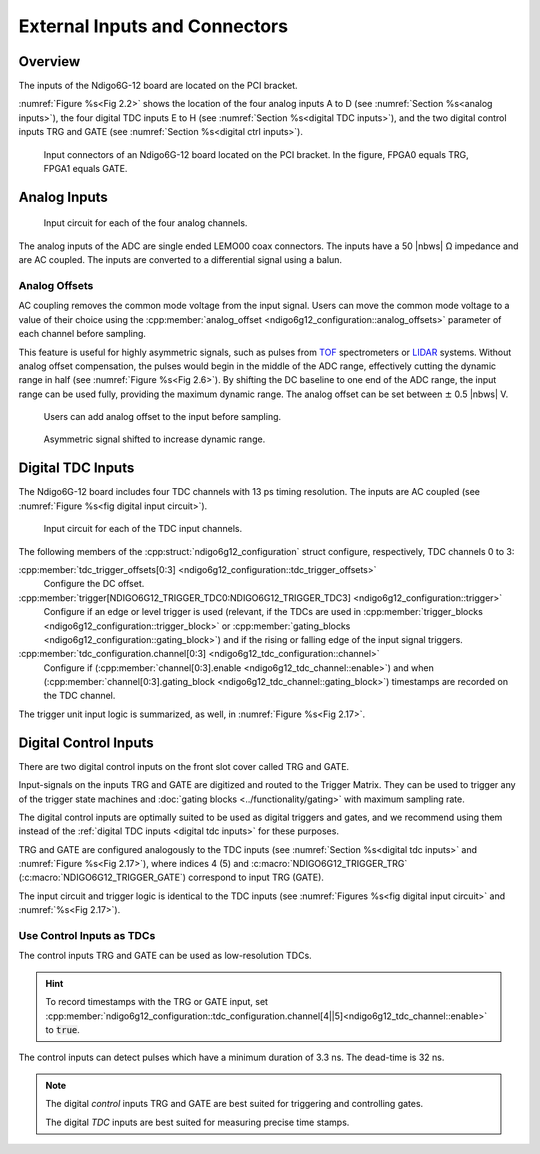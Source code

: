 External Inputs and Connectors
------------------------------

Overview
~~~~~~~~

The inputs of the Ndigo6G-12 board are located on the PCI bracket.

:numref:`Figure %s<Fig 2.2>` shows the location of the four analog inputs A to
D (see :numref:`Section %s<analog inputs>`), the four digital TDC inputs E to H
(see :numref:`Section %s<digital TDC inputs>`), and the two digital control
inputs TRG and GATE (see :numref:`Section %s<digital ctrl inputs>`).

.. _Fig 2.2:
.. figure:: ../figures/Ndigo6G_connections.png
    :width: 90%

    Input connectors of an Ndigo6G-12 board located on the PCI bracket. In the
    figure, FPGA0 equals TRG, FPGA1 equals GATE.


.. _analog inputs:

Analog Inputs
~~~~~~~~~~~~~

.. _Fig 2.4:
.. figure:: ../figures/InputCircuit.*
    :width: 70%

    Input circuit for each of the four analog channels.

The analog inputs of the ADC are single ended LEMO00 coax connectors.
The inputs have a 50 |nbws| Ω impedance and are AC coupled. The
inputs are converted to a differential signal using a balun.

.. _analog offsets:

Analog Offsets
^^^^^^^^^^^^^^
AC coupling removes the common mode voltage from the input signal. Users
can move the common mode voltage to a value of their choice using the
:cpp:member:`analog_offset <ndigo6g12_configuration::analog_offsets>`
parameter of each channel before sampling.

This feature is useful for highly asymmetric signals, such as pulses
from `TOF <https://www.cronologic.de/applications/tof-mass-spectrometry>`_
spectrometers or `LIDAR <https://www.cronologic.de/applications/lidar>`_
systems. Without analog offset
compensation, the pulses would begin in the middle of the ADC range,
effectively cutting the dynamic range in half
(see :numref:`Figure %s<Fig 2.6>`).
By shifting the DC baseline to one end of the ADC range, the input range
can be used fully, providing the maximum dynamic range. The analog offset
can be set between :math:`\pm` 0.5 |nbws| V.


.. _Fig 2.5:
.. figure:: ../figures/AnalogOffset_Sine.*

   Users can add analog offset to the input before sampling.

.. _Fig 2.6:
.. figure:: ../figures/AnalogOffset_Pulse.*

   Asymmetric signal shifted to increase dynamic range.


.. _digital tdc inputs:

Digital TDC Inputs
~~~~~~~~~~~~~~~~~~

The Ndigo6G-12 board includes four TDC channels with 13 ps timing resolution.
The inputs are AC coupled (see :numref:`Figure %s<fig digital input circuit>`).

.. _fig digital input circuit:
.. figure:: ../figures/InputCircuit_TDC.*

    Input circuit for each of the TDC input channels.

The following members of the :cpp:struct:`ndigo6g12_configuration` struct
configure, respectively, TDC channels 0 to 3:

:cpp:member:`tdc_trigger_offsets[0:3] <ndigo6g12_configuration::tdc_trigger_offsets>`
    Configure the DC offset.

:cpp:member:`trigger[NDIGO6G12_TRIGGER_TDC0:NDIGO6G12_TRIGGER_TDC3] <ndigo6g12_configuration::trigger>`
    Configure if an edge or level trigger is used (relevant, if the TDCs are used in
    :cpp:member:`trigger_blocks <ndigo6g12_configuration::trigger_block>` or
    :cpp:member:`gating_blocks <ndigo6g12_configuration::gating_block>`)
    and if the rising or falling edge of the input signal triggers.

:cpp:member:`tdc_configuration.channel[0:3] <ndigo6g12_tdc_configuration::channel>`
    Configure if
    (:cpp:member:`channel[0:3].enable <ndigo6g12_tdc_channel::enable>`)
    and when
    (:cpp:member:`channel[0:3].gating_block <ndigo6g12_tdc_channel::gating_block>`)
    timestamps are recorded on the TDC channel.

The trigger unit input logic is summarized, as well, in
:numref:`Figure %s<Fig 2.17>`.

.. _digital ctrl inputs:

Digital Control Inputs
~~~~~~~~~~~~~~~~~~~~~~
There are two digital control inputs on the front slot cover called
TRG and GATE.

Input-signals on the inputs TRG and GATE are digitized and routed to the 
Trigger Matrix. They can be used to trigger any of the trigger state machines 
and :doc:`gating blocks <../functionality/gating>` with maximum sampling rate.

The digital control inputs are optimally suited to be used as digital triggers 
and gates, and we recommend using them instead of the
:ref:`digital TDC inputs <digital tdc inputs>` for these purposes.

TRG and GATE are configured analogously to the TDC inputs (see
:numref:`Section %s<digital tdc inputs>` and
:numref:`Figure %s<Fig 2.17>`), where indices 4 (5) and
:c:macro:`NDIGO6G12_TRIGGER_TRG` (:c:macro:`NDIGO6G12_TRIGGER_GATE`)
correspond to input TRG (GATE).

The input circuit and trigger logic is identical to the TDC inputs
(see :numref:`Figures %s<fig digital input circuit>` and
:numref:`%s<Fig 2.17>`).

Use Control Inputs as TDCs
^^^^^^^^^^^^^^^^^^^^^^^^^^
The control inputs TRG and GATE can be used as low-resolution TDCs.

.. hint::

    To record timestamps with the TRG or GATE input, set
    :cpp:member:`ndigo6g12_configuration::tdc_configuration.channel[4||5]<ndigo6g12_tdc_channel::enable>`
    to :code:`true`.

The control inputs can detect pulses which have a minimum duration of 3.3 ns.
The dead-time is 32 ns.

.. note::

    The digital *control* inputs TRG and GATE are best suited for triggering
    and controlling gates.

    The digital *TDC* inputs are best suited for measuring precise time stamps.

.. .. note::

..    When used with the TDC, the Trigger input supports negative pulses only.

